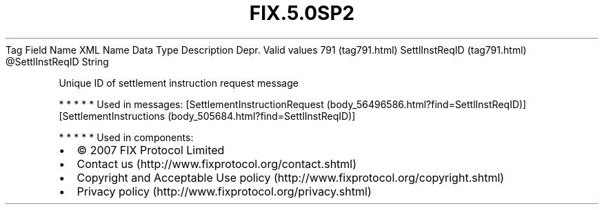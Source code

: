 .TH FIX.5.0SP2 "" "" "Tag #791"
Tag
Field Name
XML Name
Data Type
Description
Depr.
Valid values
791 (tag791.html)
SettlInstReqID (tag791.html)
\@SettlInstReqID
String
.PP
Unique ID of settlement instruction request message
.PP
   *   *   *   *   *
Used in messages:
[SettlementInstructionRequest (body_56496586.html?find=SettlInstReqID)]
[SettlementInstructions (body_505684.html?find=SettlInstReqID)]
.PP
   *   *   *   *   *
Used in components:

.PD 0
.P
.PD

.PP
.PP
.IP \[bu] 2
© 2007 FIX Protocol Limited
.IP \[bu] 2
Contact us (http://www.fixprotocol.org/contact.shtml)
.IP \[bu] 2
Copyright and Acceptable Use policy (http://www.fixprotocol.org/copyright.shtml)
.IP \[bu] 2
Privacy policy (http://www.fixprotocol.org/privacy.shtml)
